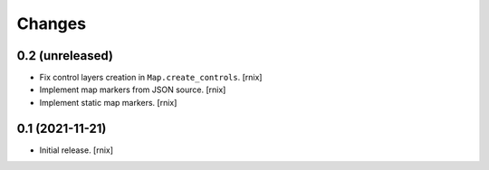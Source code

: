 Changes
=======

0.2 (unreleased)
----------------

- Fix control layers creation in ``Map.create_controls``.
  [rnix]

- Implement map markers from JSON source.
  [rnix]

- Implement static map markers.
  [rnix]


0.1 (2021-11-21)
----------------

- Initial release.
  [rnix]
